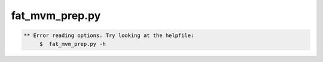 ***************
fat_mvm_prep.py
***************

.. _fat_mvm_prep.py:

.. contents:: 
    :depth: 4 

.. code-block:: none

    
    
    ** Error reading options. Try looking at the helpfile:
    	 $  fat_mvm_prep.py -h
